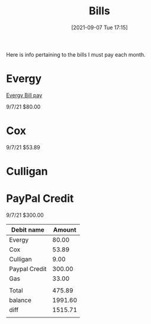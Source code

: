 :PROPERTIES:
:ID:       f70ad43a-a7eb-4e32-8ad4-33334d61a313
:END:
#+title: Bills
#+date: [2021-09-07 Tue 17:15]

Here is info pertaining to the bills I must pay each month.

* Evergy
  [[https://www.evergy.com/][Evergy Bill pay]]

  9/7/21 $80.00

* Cox

  9/7/21 $53.89

* Culligan

  

* PayPal Credit

  9/7/21 $300.00



| Debit name    |  Amount |
|---------------+---------|
| Evergy        |   80.00 |
| Cox           |   53.89 |
| Culligan      |    9.00 |
| Paypal Credit |  300.00 |
| Gas           |   33.00 |
|               |         |
| Total         |  475.89 |
|---------------+---------|
| balance       | 1991.60 |
| diff          | 1515.71 |
|               |         |







